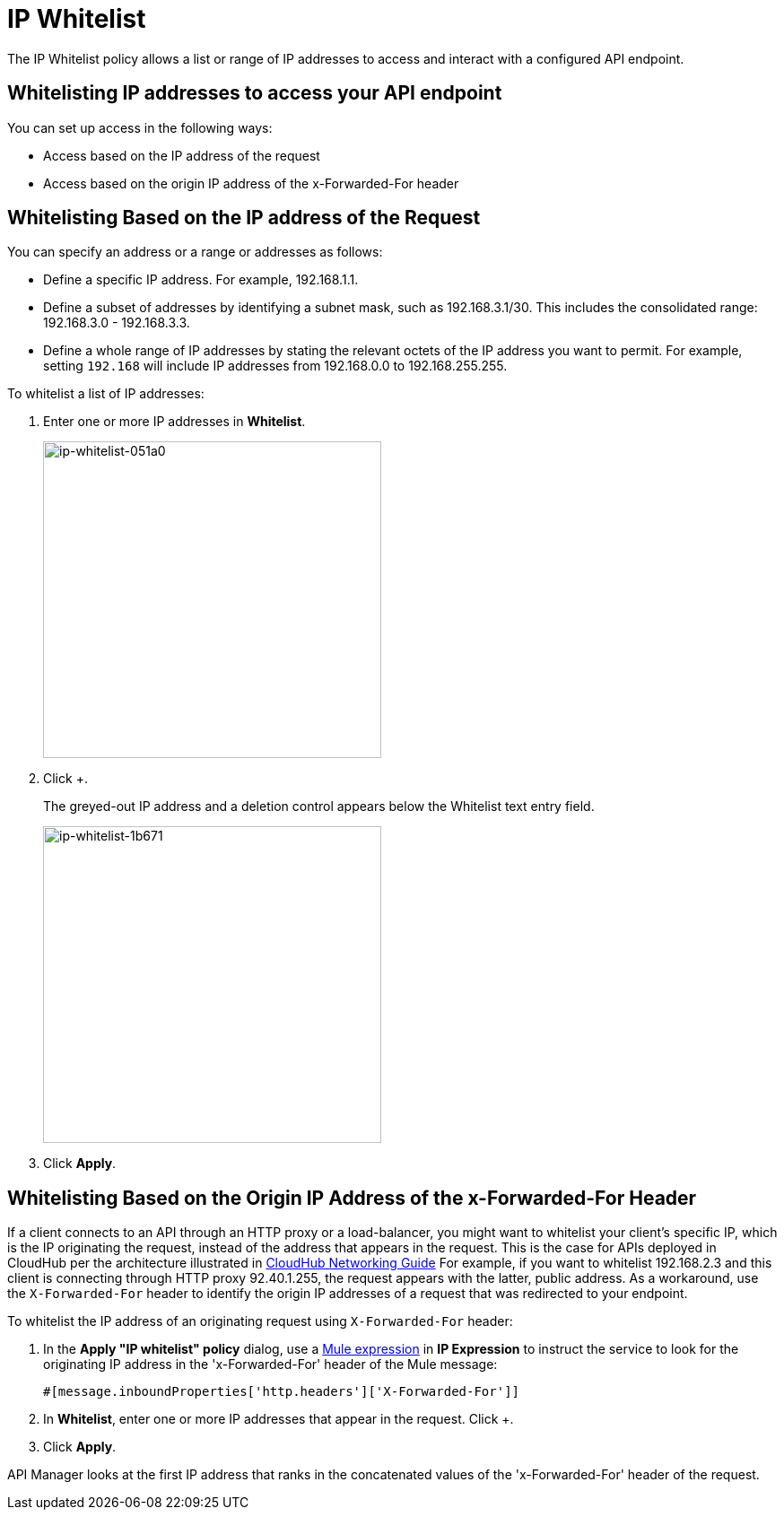 = IP Whitelist
:keywords: IP, whitelist, validation, policy

The IP Whitelist policy allows a list or range of IP addresses to access and interact with a configured API endpoint.

==  Whitelisting IP addresses to access your API endpoint

You can set up access in the following ways:

* Access based on the IP address of the request
* Access based on the origin IP address of the x-Forwarded-For header

== Whitelisting Based on the IP address of the Request

You can specify an address or a range or addresses as follows:

* Define a specific IP address. For example, 192.168.1.1.
* Define a subset of addresses by identifying a subnet mask, such as 192.168.3.1/30. This includes the consolidated range: 192.168.3.0 - 192.168.3.3.
* Define a whole range of IP addresses by stating the relevant octets of the IP address you want to permit. For example, setting `192.168` will include IP addresses from 192.168.0.0 to 192.168.255.255.

To whitelist a list of IP addresses:

. Enter one or more IP addresses in *Whitelist*.
+
image::ip-whitelist-051a0.png[ip-whitelist-051a0,height=353,width=377]
+
. Click +.
+
The greyed-out IP address and a deletion control appears below the Whitelist text entry field.
+
image::ip-whitelist-1b671.png[ip-whitelist-1b671,height=353,width=377]
+
. Click *Apply*.

== Whitelisting Based on the Origin IP Address of the x-Forwarded-For Header

If a client connects to an API through an HTTP proxy or a load-balancer, you might want to whitelist your client's specific IP, which is the IP originating the request, instead of the address that appears in the request. This is the case for APIs deployed in CloudHub per the architecture illustrated in link:/runtime-manager/cloudhub-networking-guide[CloudHub Networking Guide]
For example, if you want to whitelist 192.168.2.3 and this client is connecting through HTTP proxy 92.40.1.255, the request appears with the latter, public address.
As a workaround, use the `X-Forwarded-For` header to identify the origin IP addresses of a request that was redirected to your endpoint.

To whitelist the IP address of an originating request using `X-Forwarded-For` header:

. In the *Apply "IP whitelist" policy* dialog, use a link:/mule-user-guide/v/3.8/mule-expression-language-mel[Mule expression] in *IP Expression* to instruct the service to look for the originating IP address in the 'x-Forwarded-For' header of the Mule message:
+
[source, EML]
----
#[message.inboundProperties['http.headers']['X-Forwarded-For']]
----
+
. In *Whitelist*, enter one or more IP addresses that appear in the request. Click +.
. Click *Apply*.

API Manager looks at the first IP address that ranks in the concatenated values of the 'x-Forwarded-For' header of the request.
